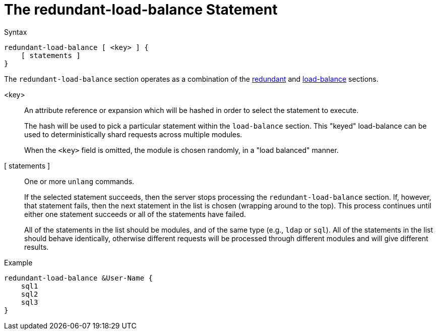 = The redundant-load-balance Statement

.Syntax
[source,unlang]
----
redundant-load-balance [ <key> ] {
    [ statements ]
}
----

The `redundant-load-balance` section operates as a combination of the
xref:redundant.adoc[redundant] and xref:load-balance.adoc[load-balance]
sections.

<key>:: An attribute reference or expansion which will be hashed in
order to select the statement to execute.
+
The hash will be used to pick a particular statement within the
`load-balance` section.  This "keyed" load-balance can be used to
deterministically shard requests across multiple modules.
+
When the `<key>` field is omitted, the module is chosen randomly, in a
"load balanced" manner.

[ statements ]:: One or more `unlang` commands.
+
If the selected statement succeeds, then the server stops processing
the `redundant-load-balance` section. If, however, that statement fails,
then the next statement in the list is chosen (wrapping around to the
top).  This process continues until either one statement succeeds or all
of the statements have failed.
+
All of the statements in the list should be modules, and of the same
type (e.g., `ldap` or `sql`). All of the statements in the list should
behave identically, otherwise different requests will be processed
through different modules and will give different results.

.Example
[source,unlang]
----
redundant-load-balance &User-Name {
    sql1
    sql2
    sql3
}
----

// Copyright (C) 2019 Network RADIUS SAS.  Licenced under CC-by-NC 4.0.
// Development of this documentation was sponsored by Network RADIUS SAS.
